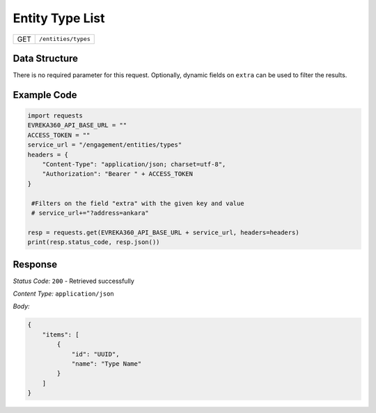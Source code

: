 Entity Type List
--------------------------

.. table::

   +-------------------+------------------------------------------------+
   | GET               | ``/entities/types``                            |
   +-------------------+------------------------------------------------+

Data Structure
^^^^^^^^^^^^^^^^^
There is no required parameter for this request. Optionally, dynamic fields on ``extra`` can be used to filter the results.


Example Code
^^^^^^^^^^^^

.. code-block:: python

   import requests
   EVREKA360_API_BASE_URL = ""
   ACCESS_TOKEN = ""
   service_url = "/engagement/entities/types"
   headers = {
       "Content-Type": "application/json; charset=utf-8",
       "Authorization": "Bearer " + ACCESS_TOKEN
   }

    #Filters on the field "extra" with the given key and value
    # service_url+="?address=ankara"

   resp = requests.get(EVREKA360_API_BASE_URL + service_url, headers=headers)
   print(resp.status_code, resp.json())

Response
^^^^^^^^^^^^^^^^^

*Status Code:* ``200`` - Retrieved successfully

*Content Type:* ``application/json``

*Body:*

.. code-block:: json

   {
       "items": [
           {
               "id": "UUID",
               "name": "Type Name"
           }
       ]
   }
